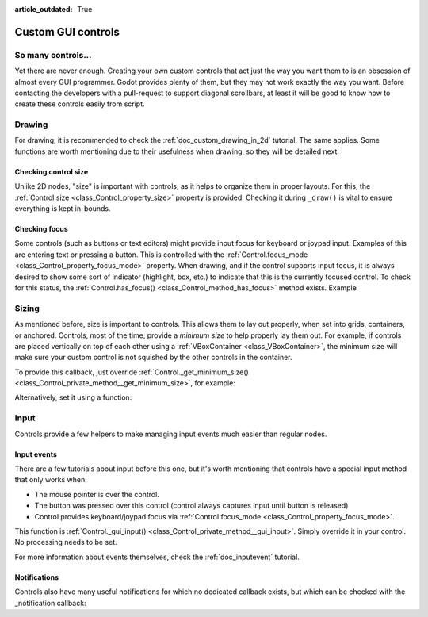:article_outdated: True

.. _doc_custom_gui_controls:

Custom GUI controls
===================

So many controls...
-------------------

Yet there are never enough. Creating your own custom controls that act
just the way you want them to is an obsession of almost every GUI
programmer. Godot provides plenty of them, but they may not work exactly
the way you want. Before contacting the developers with a pull-request
to support diagonal scrollbars, at least it will be good to know how to
create these controls easily from script.

Drawing
-------

For drawing, it is recommended to check the :ref:`doc_custom_drawing_in_2d` tutorial.
The same applies. Some functions are worth mentioning due to their
usefulness when drawing, so they will be detailed next:

Checking control size
~~~~~~~~~~~~~~~~~~~~~

Unlike 2D nodes, "size" is important with controls, as it helps to
organize them in proper layouts. For this, the
:ref:`Control.size <class_Control_property_size>`
property is provided. Checking it during ``_draw()`` is vital to ensure
everything is kept in-bounds.

Checking focus
~~~~~~~~~~~~~~

Some controls (such as buttons or text editors) might provide input
focus for keyboard or joypad input. Examples of this are entering text
or pressing a button. This is controlled with the
:ref:`Control.focus_mode <class_Control_property_focus_mode>`
property. When drawing, and if the control supports input focus, it is
always desired to show some sort of indicator (highlight, box, etc.) to
indicate that this is the currently focused control. To check for this
status, the :ref:`Control.has_focus() <class_Control_method_has_focus>` method
exists. Example

.. tabs::
 .. code-tab:: gdscript GDScript

    func _draw():
        if has_focus():
             draw_selected()
        else:
             draw_normal()

 .. code-tab:: csharp

    public override void _Draw()
    {
        if (HasFocus())
        {
            DrawSelected()
        }
        else
        {
            DrawNormal();
        }
    }

Sizing
------

As mentioned before, size is important to controls. This allows
them to lay out properly, when set into grids, containers, or anchored.
Controls, most of the time, provide a *minimum size* to help properly
lay them out. For example, if controls are placed vertically on top of
each other using a :ref:`VBoxContainer <class_VBoxContainer>`,
the minimum size will make sure your custom control is not squished by
the other controls in the container.

To provide this callback, just override
:ref:`Control._get_minimum_size() <class_Control_private_method__get_minimum_size>`,
for example:

.. tabs::
 .. code-tab:: gdscript GDScript

    func _get_minimum_size():
        return Vector2(30, 30)

 .. code-tab:: csharp

    public override Vector2 _GetMinimumSize()
    {
        return new Vector2(20, 20);
    }

Alternatively, set it using a function:

.. tabs::
 .. code-tab:: gdscript GDScript

    func _ready():
        set_custom_minimum_size(Vector2(30, 30))

 .. code-tab:: csharp

    public override void _Ready()
    {
        CustomMinimumSize = new Vector2(20, 20);
    }

Input
-----

Controls provide a few helpers to make managing input events much easier
than regular nodes.

Input events
~~~~~~~~~~~~

There are a few tutorials about input before this one, but it's worth
mentioning that controls have a special input method that only works
when:

-  The mouse pointer is over the control.
-  The button was pressed over this control (control always
   captures input until button is released)
-  Control provides keyboard/joypad focus via
   :ref:`Control.focus_mode <class_Control_property_focus_mode>`.

This function is
:ref:`Control._gui_input() <class_Control_private_method__gui_input>`.
Simply override it in your control. No processing needs to be set.

.. tabs::
 .. code-tab:: gdscript GDScript

    extends Control

    func _gui_input(event):
       if event is InputEventMouseButton and event.button_index == MOUSE_BUTTON_LEFT and event.pressed:
           print("Left mouse button was pressed!")

 .. code-tab:: csharp

    public override void _GuiInput(InputEvent @event)
    {
        if (@event is InputEventMouseButton mbe && mbe.ButtonIndex == MouseButton.Left && mbe.Pressed)
        {
            GD.Print("Left mouse button was pressed!");
        }
    }

For more information about events themselves, check the :ref:`doc_inputevent`
tutorial.

Notifications
~~~~~~~~~~~~~

Controls also have many useful notifications for which no dedicated callback
exists, but which can be checked with the _notification callback:

.. tabs::
 .. code-tab:: gdscript GDScript

    func _notification(what):
        match what:
            NOTIFICATION_MOUSE_ENTER:
                pass # Mouse entered the area of this control.
            NOTIFICATION_MOUSE_EXIT:
                pass # Mouse exited the area of this control.
            NOTIFICATION_FOCUS_ENTER:
                pass # Control gained focus.
            NOTIFICATION_FOCUS_EXIT:
                pass # Control lost focus.
            NOTIFICATION_THEME_CHANGED:
                pass # Theme used to draw the control changed;
                # update and redraw is recommended if using a theme.
            NOTIFICATION_VISIBILITY_CHANGED:
                pass # Control became visible/invisible;
                # check new status with is_visible().
            NOTIFICATION_RESIZED:
                pass # Control changed size; check new size
                # with get_size().
            NOTIFICATION_MODAL_CLOSE:
                pass # For modal pop-ups, notification
                # that the pop-up was closed.

 .. code-tab:: csharp

    public override void _Notification(int what)
    {
        switch (what)
        {
            case NotificationMouseEnter:
                // Mouse entered the area of this control.
                break;

            case NotificationMouseExit:
                // Mouse exited the area of this control.
                break;

            case NotificationFocusEnter:
                // Control gained focus.
                break;

            case NotificationFocusExit:
                // Control lost focus.
                break;

            case NotificationThemeChanged:
                // Theme used to draw the control changed;
                // update and redraw is recommended if using a theme.
                break;

            case NotificationVisibilityChanged:
                // Control became visible/invisible;
                // check new status with is_visible().
                break;

            case NotificationResized:
                // Control changed size; check new size with get_size().
                break;

            case NotificationModalClose:
                // For modal pop-ups, notification that the pop-up was closed.
                break;
        }
    }
